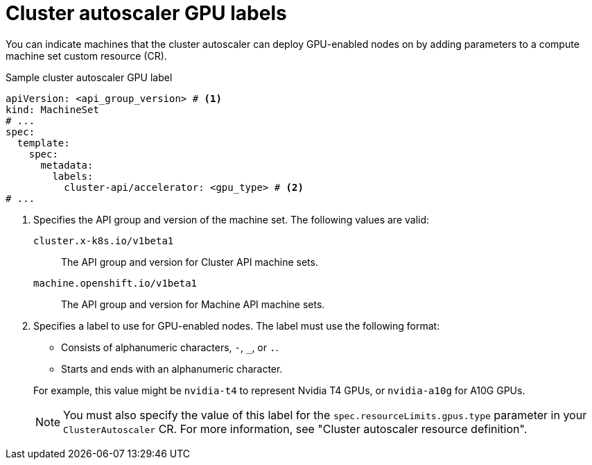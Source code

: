 // Module included in the following assemblies:
//

:_mod-docs-content-type: CONCEPT
[id="machine-feature-agnostic-options-label-gpu-autoscaler_{context}"]
= Cluster autoscaler GPU labels

You can indicate machines that the cluster autoscaler can deploy GPU-enabled nodes on by adding parameters to a compute machine set custom resource (CR).

.Sample cluster autoscaler GPU label
[source,yaml]
----
apiVersion: <api_group_version> # <1>
kind: MachineSet
# ...
spec:
  template:
    spec:
      metadata:
        labels:
          cluster-api/accelerator: <gpu_type> # <2>
# ...
----
<1> Specifies the API group and version of the machine set.
The following values are valid:
`cluster.x-k8s.io/v1beta1`:: The API group and version for Cluster API machine sets.
`machine.openshift.io/v1beta1`:: The API group and version for Machine API machine sets.
<2> Specifies a label to use for GPU-enabled nodes.
The label must use the following format:
+
--
* Consists of alphanumeric characters, `-`, `_`, or `.`.
* Starts and ends with an alphanumeric character.
--
For example, this value might be `nvidia-t4` to represent Nvidia T4 GPUs, or `nvidia-a10g` for A10G GPUs.
+
[NOTE]
====
You must also specify the value of this label for the `spec.resourceLimits.gpus.type` parameter in your `ClusterAutoscaler` CR.
For more information, see "Cluster autoscaler resource definition".
====